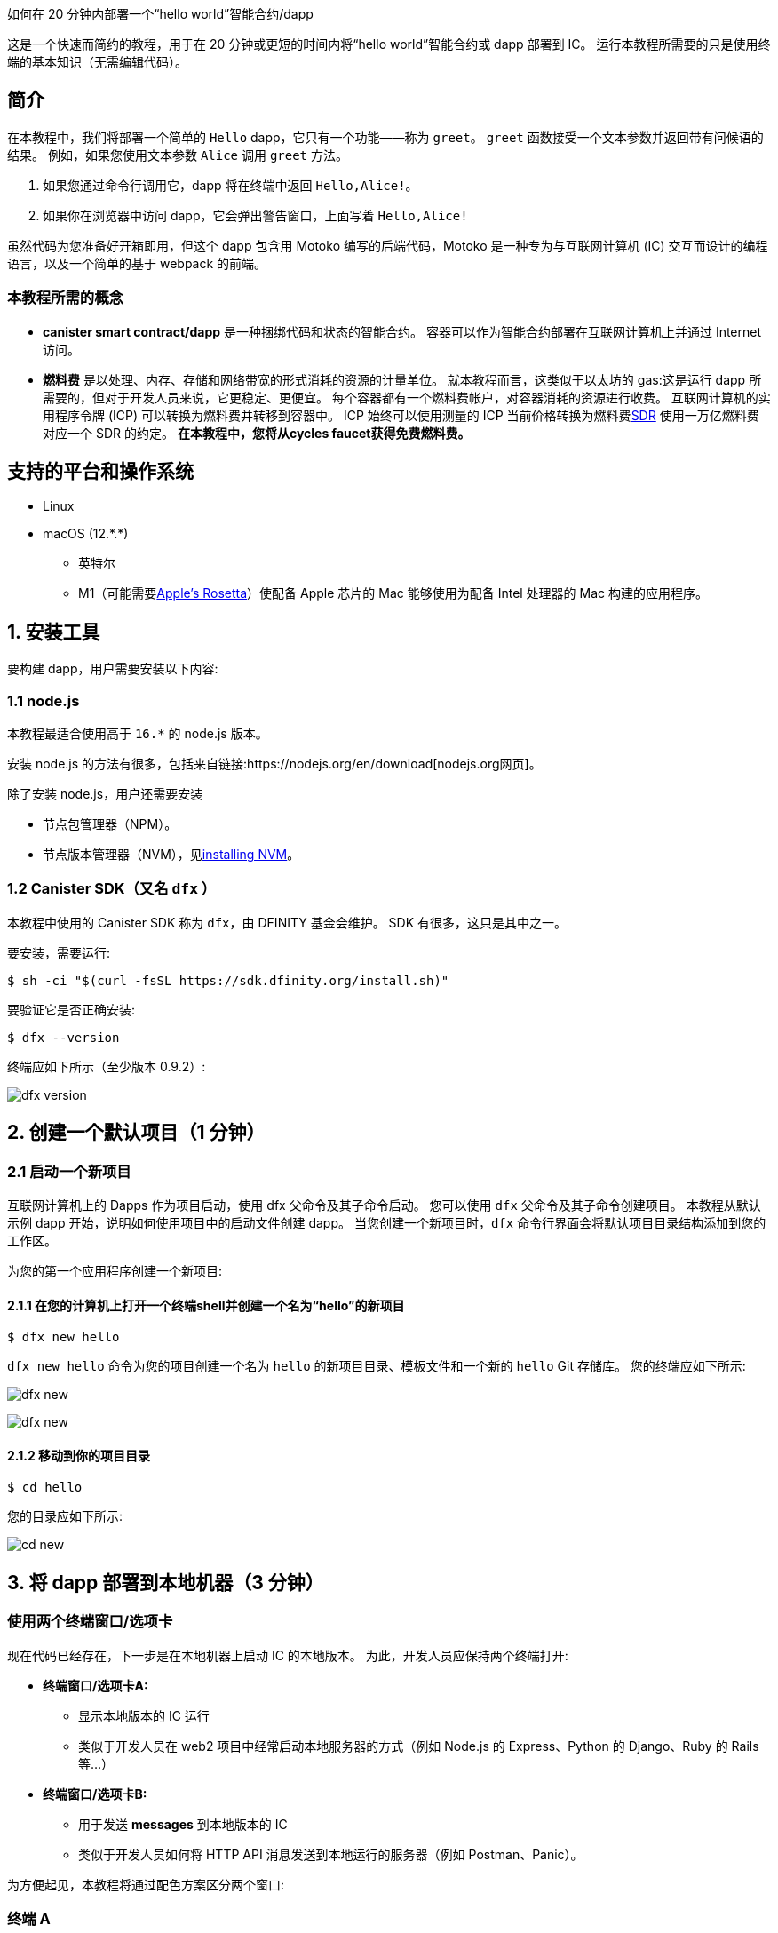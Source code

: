 如何在 20 分钟内部署一个“hello world”智能合约/dapp


这是一个快速而简约的教程，用于在 20 分钟或更短的时间内将“hello world”智能合约或 dapp 部署到 IC。 运行本教程所需要的只是使用终端的基本知识（无需编辑代码）。

== 简介

在本教程中，我们将部署一个简单的 `Hello` dapp，它只有一个功能——称为 `greet`。 `greet` 函数接受一个文本参数并返回带有问候语的结果。 例如，如果您使用文本参数 `Alice` 调用 `greet` 方法。

a. 如果您通过命令行调用它，dapp 将在终端中返回 `Hello,Alice!`。
b. 如果你在浏览器中访问 dapp，它会弹出警告窗口，上面写着 `Hello,Alice!`

虽然代码为您准备好开箱即用，但这个 dapp 包含用 Motoko 编写的后端代码，Motoko 是一种专为与互联网计算机 (IC) 交互而设计的编程语言，以及一个简单的基于 webpack 的前端。 

=== 本教程所需的概念

* *canister smart contract/dapp* 是一种捆绑代码和状态的智能合约。 容器可以作为智能合约部署在互联网计算机上并通过 Internet 访问。

* *燃料费* 是以处理、内存、存储和网络带宽的形式消耗的资源的计量单位。 就本教程而言，这类似于以太坊的 gas:这是运行 dapp 所需要的，但对于开发人员来说，它更稳定、更便宜。 每个容器都有一个燃料费帐户，对容器消耗的资源进行收费。 互联网计算机的实用程序令牌 (ICP) 可以转换为燃料费并转移到容器中。 ICP 始终可以使用测量的 ICP 当前价格转换为燃料费link:https://en.wikipedia.org/wiki/Special_drawing_rights[SDR] 使用一万亿燃料费对应一个 SDR 的约定。 **在本教程中，您将从cycles faucet获得免费燃料费。**

[[supported]]
== 支持的平台和操作系统

* Linux
* macOS (12.\*.*)
** 英特尔
** M1（可能需要link:https://support.apple.com/en-us/HT211861[Apple's Rosetta]）使配备 Apple 芯片的 Mac 能够使用为配备 Intel 处理器的 Mac 构建的应用程序。

[[installing]]
== 1. 安装工具

要构建 dapp，用户需要安装以下内容:

=== 1.1 node.js

本教程最适合使用高于 `16.*` 的 node.js 版本。

安装 node.js 的方法有很多，包括来自链接:https://nodejs.org/en/download[nodejs.org网页]。

除了安装 node.js，用户还需要安装

* 节点包管理器（NPM）。
* 节点版本管理器（NVM），见link:https://github.com/nvm-sh/nvm#installing-and-updating[installing NVM]。

=== 1.2 Canister SDK（又名 `dfx` ）

本教程中使用的 Canister SDK 称为 `dfx`，由 DFINITY 基金会维护。 SDK 有很多，这只是其中之一。

要安装，需要运行:
[source,bash]
----
$ sh -ci "$(curl -fsSL https://sdk.dfinity.org/install.sh)"
----


要验证它是否正确安装:
[source,bash]
----
$ dfx --version
----

终端应如下所示（至少版本 0.9.2）:

image:quickstart/dfx-version.png[dfx version]

[[create-default]]
== 2. 创建一个默认项目（1 分钟）

=== 2.1 启动一个新项目
互联网计算机上的 Dapps 作为项目启动，使用 dfx 父命令及其子命令启动。 您可以使用 `dfx` 父命令及其子命令创建项目。 本教程从默认示例 dapp 开始，说明如何使用项目中的启动文件创建 dapp。 当您创建一个新项目时，`dfx` 命令行界面会将默认项目目录结构添加到您的工作区。

为您的第一个应用程序创建一个新项目:

==== 2.1.1 在您的计算机上打开一个终端shell并创建一个名为“hello”的新项目

[source,bash]
----
$ dfx new hello
----

`dfx new hello` 命令为您的项目创建一个名为 `hello` 的新项目目录、模板文件和一个新的 `hello` Git 存储库。 您的终端应如下所示:

image:quickstart/dfx-new-hello-1.png[dfx new]

image:quickstart/dfx-new-hello-2.png[dfx new]

==== 2.1.2 移动到你的项目目录
[source,bash]
----
$ cd hello
----

您的目录应如下所示:

image:quickstart/cd-hello.png[cd new]


[[deploy-local]]
== 3. 将 dapp 部署到本地机器（3 分钟）

=== 使用两个终端窗口/选项卡

现在代码已经存在，下一步是在本地机器上启动 IC 的本地版本。 为此，开发人员应保持两个终端打开:

* *终端窗口/选项卡A:*

** 显示本地版本的 IC 运行
** 类似于开发人员在 web2 项目中经常启动本地服务器的方式（例如 Node.js 的 Express、Python 的 Django、Ruby 的 Rails 等...）

* *终端窗口/选项卡B:*
** 用于发送 *messages* 到本地版本的 IC
** 类似于开发人员如何将 HTTP API 消息发送到本地运行的服务器（例如 Postman、Panic）。

为方便起见，本教程将通过配色方案区分两个窗口:

=== 终端 A

image:quickstart/dfx-new-hello-2.png[dfx new]


=== 终端 B

image:quickstart/terminal-b-ls.png[terminal b ls]


=== 3.1 启动本地版IC（终端A）

如有必要，导航到项目的根目录。 在本教程中，您应该位于 `hello` 文件夹中，因为这是上面第 2 节中创建的项目的名称。

在终端 A 中启动本地容器执行环境:

[source,bash]
----
$ dfx start
----

image:quickstart/terminal-a-dfx-start.png[dfx start]


注释:

* 根据您的平台和本地安全设置，您可能会看到显示的警告。 如果系统提示您允许或拒绝传入的网络连接，请单击“允许”。

* 检查没有其他网络进程正在运行，这会在 8000 上产生端口冲突。

*恭喜 - 现在您的机器上运行了本地版本的 IC。 继续时保持此窗口/选项卡打开并运行。* 如果窗口/选项卡关闭，IC 的本地版本将不会运行，教程的其余部分将失败。

=== 3.2 将 `hello` dapp部署到本地版IC（终端B）

注意:由于这是 IC 的本地版本，因此与部署到主网（需要燃料费）相比，本节的步骤更少。

要在本地部署您的第一个 dapp:

==== 3.2.1 如果需要，请检查您是否仍在项目的根目录中。

如果需要，请通过运行以下命令确保您的项目目录中的节点模块可用（运行多次不会有什么坏处）:

[source,bash]
----
$ npm install
----

image:quickstart/terminal-b-npm-install.png[npm install]

==== 3.2.2 注册、构建和部署dapp:

[source,bash]
----
$ dfx deploy
----

image:quickstart/terminal-b-dfx-deploy.png[dfx deploy]

您的 dapp 现在由两个容器智能合约组成，如下面的副本（来自终端 B）所示:

[source, bash]
----
Installing code for canister hello, with canister_id rrkah-fqaaa-aaaaa-aaaaq-cai
Installing code for canister hello_assets, with canister_id ryjl3-tyaaa-aaaaa-aaaba-cai
----

a. `hello` 容器 `rrkah-fqaaa-aaaaa-aaaaq-cai` 包含后端逻辑。

b. `hello_assets` 容器 `yjl3-tyaaa-aaaaa-aaaba-cai` 包含前端资产（例如 HTML、JS、CSS）。

=== 3.3 通过命令行（终端B）在本地测试dapp

现在容器已部署到本地副本，您可以向它发送消息。 由于容器有一个名为 `greet` 的方法（它接受一个字符串作为参数），我们将向它发送一条消息。

[source,bash]
----
$ dfx canister call hello greet everyone
----

* `dfx canister call` 命令要求您指定容器名称和调用方法或函数。
* `hello` 指定您要调用的 *canister* 的名称。
* `greet` 指定要在 `hello` 容器中调用的 *函数* 的名称。
* `everyone` 是要传递给 `greet` 函数的文本数据类型参数。

=== 3.4 通过浏览器本地测试dapp

现在您已经验证了您的 dapp 已经部署并使用命令行测试了它的操作，让我们验证您是否可以使用 Web 浏览器访问前端。

==== 3.4.1 在终端 B 上，使用以下命令启动开发服务器:

[source,bash]
----
$ npm start
----

==== 3.4.2 在浏览器本地测试dapp

在 +http://localhost:8080+ 上的浏览器中查看本地运行的 dapp。

image:front-end-prompt.png[Sample HTML page]

. 键入问候语，然后单击 *Click Me* 以返回问候语。
+
例如:
+
image:front-end-result.png[Hello, everyone! greeting]

=== 3.5 停止本地容器执行环境

在浏览器中测试应用程序后，您可以停止本地容器执行环境，使其不再在后台继续运行。 我们不需要它运行来部署链上。

停止本地部署:

. 在终端 A 中，按 Control-C 中断本地网络进程。

. 在终端 B 中，按 Control-C 中断开发服务器进程。

. 停止在本地计算机上运行的本地容器执行环境:
+
[source,bash]
----
$ dfx stop
----


[[cycles]]
== 4. 获取部署链上的周期（10-15 分钟）

=== 4.1 燃料费:简介

为了在链上运行，IC dapp 需要燃料费来支付计算和存储费用。 这意味着开发人员需要获取燃料费并用它们填充他们的容器。 循环是从 ICP 令牌创建的。

对于熟悉 Web2 软件的人来说，这种流程可能会让他们感到惊讶，他们可以在其中向托管服务提供商添加信用卡，部署他们的应用程序，然后再收取费用。 在 Web3 中，区块链要求他们的智能合约消耗*一些东西*（无论是以太坊的 gas 还是 IC 的燃料费）。 加密货币或区块链领域的人可能会熟悉接下来的步骤，但新进入者可能会对为什么部署 dapp 的第一步通常是“去获取代币”感到困惑。

您可能想知道为什么 dapps 不仅仅在 ICP 代币上。 为什么要创建一个新的燃料费结构？ 原因是ICP代币随加密市场波动剧烈，但周期可预测且相对稳定的代币挂钩link:https://en.wikipedia.org/wiki/Special_drawing_rights[SDR]。 不管 ICP 的价格如何，一万亿个燃料费总是要花费一个 SDR。

关于燃料费的实用说明:

* 有一个免费link:cycles-faucet{outfilesuffix}[免费cycles-faucet] 授予新开发者 15 万亿个燃料费

* 部署一个容器需要 1000 亿个燃料费，但为了给容器加载足够的燃料费，“dfx”会为创建的任何容器注入 3 万亿个燃料费（这是一个可以更改的参数）。

* 您可以在此处查看计算和存储成本表: link:../developers-guide/computation-and-storage-costs{outfilesuffix}[Computation and storage costs].


在本教程中，我们介绍了两种获取燃料费的方法:

* **选项 1:** **4.3** 节展示了如何通过cycles faucet获取燃料费（最常见于新开发人员）
* **选项 2:** **4.4** 节展示了如何通过 ICP 代币获得燃料费（最常见于想要更多燃料费的开发人员）

=== 4.2 检查与互联网计算机区块链（终端B）的连接

作为健全性检查，最好检查您与 IC 的连接是否稳定:

验证 Internet Computer 区块链的当前状态以及您连接到它的能力:

[source,bash]
----
$ dfx ping ic
----

如果成功，您将看到类似于以下的输出:

[source,bash]
----
$ {
  "ic_api_version": "0.18.0"  "impl_hash": "d639545e0f38e075ad240fd4ec45d4eeeb11e1f67a52cdd449cd664d825e7fec"  "impl_version": "8dc1a28b4fb9605558c03121811c9af9701a6142"  "replica_health_status": "healthy"  "root_key": [48, 129, 130, 48, 29, 6, 13, 43, 6, 1, 4, 1, 130, 220, 124, 5, 3, 1, 2, 1, 6, 12, 43, 6, 1, 4, 1, 130, 220, 124, 5, 3, 2, 1, 3, 97, 0, 129, 76, 14, 110, 199, 31, 171, 88, 59, 8, 189, 129, 55, 60, 37, 92, 60, 55, 27, 46, 132, 134, 60, 152, 164, 241, 224, 139, 116, 35, 93, 20, 251, 93, 156, 12, 213, 70, 217, 104, 95, 145, 58, 12, 11, 44, 197, 52, 21, 131, 191, 75, 67, 146, 228, 103, 219, 150, 214, 91, 155, 180, 203, 113, 113, 18, 248, 71, 46, 13, 90, 77, 20, 80, 95, 253, 116, 132, 176, 18, 145, 9, 28, 95, 135, 185, 136, 131, 70, 63, 152, 9, 26, 11, 170, 174]
}
----

=== 4.3 选项 1:通过免费cycles faucet获取燃料费（2 分钟）

对于希望投入最少时间且从未使用过cycles faucet（cycles faucet只能使用一次）的人来说，这是最好的选择。

出于本教程的目的，您可以从cycles faucet为您的 `Hello` dapp 获取免费燃料费。 请按照此处的说明进行操作:link:cycles-faucet{outfilesuffix}[索取您的免费燃料费]。

==== 4.3.1 检查您的燃料费余额（终端B ）

现在您已经使用了cycles faucet，您可以检查燃料费余额:

[source,bash]
----
$ dfx wallet --network ic balance
----

如果你在使用燃料费钱包后运行它，你应该会看到大约 15 万亿个燃料费。 如果是这样，请跳至第 **5 节。 部署链上**。

如果您没有看到任何燃料费，则在本教程的其余部分中部署链上将不起作用。 您应该尝试 **4.4 选项 2:将 ICP 代币转换为燃料费**。

=== 4.4 选项 2:将 ICP 令牌转换为燃料费（5 分钟）

对于已经用尽燃料费钱包或想要设置环境以在未来添加更多燃料费的人来说，这是最好的选择。

==== 本节的基本总结
要从 ICP 创建循环，基本步骤（我们将在此 **4.3** 中深入探讨）:

1. 将 ICP 转移到 *由您本地版本的 `dfx`* 控制的 `account id`。
   * 注意:这通常需要将 ICP *从交易所、钱包或 NNS 前端 dapp* 转移到由 `dfx` 控制的`account id`。
2. 使用 `dfx` 告诉 Ledger canister 将你的 ICP 转换为燃料费。
   * 注意:这仅适用于 `account id` 控制的 `dfx` 具有 ICP 令牌。
3. 创建一个容器来容纳你所有的燃料费并将它们转移到你的 dapps

==== 4.4.1 将 ICP 转移到 *由您本地版本的 `dfx`* 控制的 `account id`*（终端 B）

当您第一次安装 `dfx` 时，它会在本地创建并保存“开发者身份”，其中包括:

a. Ledger `account id`
** 这是由 `dfx` 控制的 ICP 的存储位置。
** 例如: `03e3d86f29a069c6f2c5c48e01bc084e4ea18ad02b0eec8fccadf4487183c223`. 

b. `principal`
** IC 上实体的标识符，例如用户、容器（dapps/智能合约）或子网。 在这种情况下，“dfx”有一个主体，即它如何向 IC 标识自己。
** 例如: `tsqwz-udeik-5migd-ehrev-pvoqv-szx2g-akh5s-fkyqc-zy6q7-snav6-uqe`.


**1. 查找由 dfx 控制的 Ledger `account id` **
[source,bash]
----
$ dfx ledger account-id
----

**2. 将 ICP 转移到您的 Ledger `account id`**

您可以从任何交易所、钱包或 NNS 前端 dapp 转移 ICP 代币到上面第 1 步中的 `account id`。 就本教程而言，向其发送 2 个 ICP代币就足以部署。

**3. 确认账户有ICP**

[source,bash]
----
$ dfx ledger --network ic balance
----

如果帐户中没有 ICP，则教程的其余部分将无法使用。

==== 4.4.2 使用 `dfx` 告诉 Ledger canister 将你的 ICP 转换为燃料费（终端 B）

现在您的 `account id`有 ICP 代币，我们需要告诉 Ledger Canister 将其转换为我们的燃料费。 Ledger canister 需要知道哪个 PRINCIPAL 将控制创建的燃料费，因此我们会将 dfx 在本地创建的principal 作为开发者身份的一部分发送给它。

注意:精明的读者可能想知道为什么 Ledger Canister 需要知道 `principal`，因为 `principal` 控制着 `account id`。 答案是 `dfx` 实际上可以设置一个*不同的*principal，以防它希望另一个实体控制在此步骤中创建的燃料费。

**1. 查找您的 dfx 使用的 `principal`**

[source,bash]
----
$ dfx identity get-principal
----
Example output: 
[source,bash]
----
$ tsqwz-udeik-5migd-ehrev-pvoqv-szx2g-akh5s-fkyqc-zy6q7-snav6-uqe
----

这是您将在以下部分中使用的“主体”。

**2. 告诉 Ledger Canister 将您的 ICP 转换为燃料费（并给予周期的“主要”控制权）**

我们将使用这个结构:

[source,bash]
----
// 这只是结构体，不会运行
$ dfx ledger --network ic create-canister $PRINCIPAL --amount $ICP_TOKEN_AMOUNT
----

* $PRINCIPAL = the `principal` from step 1 above.
** Example: `tsqwz-udeik-5migd-ehrev-pvoqv-szx2g-akh5s-fkyqc-zy6q7-snav6-uqe`
* $ICP_TOKEN_AMOUNT = the amount of ICP to convert into cycles.
** Example: 0.5

[source,bash]
----
// 这只是结构，这仅适用于您的主体
$ dfx ledger --network ic create-canister $PRINCIPAL --amount $ICP_TOKEN_AMOUNT
----

填写我们的示例“principal”和金额（**请勿复制/粘贴此内容，否则您将失去燃料费**）。
[source,bash]
----
// 这只是一个示例，这仅适用于您的principal
$ dfx ledger --network ic create-canister tsqwz-udeik-5migd-ehrev-pvoqv-szx2g-akh5s-fkyqc-zy6q7-snav6-uqe --amount 0.5
----

如果交易成功，账本会记录该事件，您应该会看到类似于以下内容的输出:

[source,bash]
----
Transfer sent at BlockHeight: 20
Canister created with id: "gastn-uqaaa-aaaae-aaafq-cai"
----

这返回了一个 ID 为“gastn-uqaaa-aaaae-aaafq-cai”的容器。 **这不是我们在本教程中创建的 `Hello` dapp。** 这是为您创建的容器，仅用于一个目的:*保持您的燃料费并将它们转移到您的 dapps。*

这个新容器的原因很简单:根据设计，燃料费只能包含在容器内。 由于这种新的“燃料费容器”没有其他用途，因此有时被称为“燃料费钱包”。

**3. 创建一个可以容纳所有燃料费并将它们转移到你的 dapps 的容器**

但是只有最后一步:上面创建的容器（虽然它确实保存了燃料费）是一个通用容器，它不具备“燃料费钱包”所需的所有功能，所以我们将使用 `dfx` 来更新它 包含所有燃料费钱包功能的代码: 

[source,bash]
----
// 这只是一个示例，这仅适用于上面的您的 CYCLE WALLET 主体
$ dfx identity --network ic deploy-wallet $CYCLES_WALLET_CANISTER_ID
----

在我们的示例中，$CYCLES_WALLET_CANISTER_ID 是 `gastn-uqaaa-aaaae-aaafq-cai` 所以命令

用我们的例子填充它`$CYCLES_WALLET_CANISTER_ID` (**请勿复制/粘贴此内容，否则您将失去燃料费**).
[source,bash]
----
// 这只是一个示例，这仅适用于您的主体
$ dfx identity --network ic deploy-wallet gastn-uqaaa-aaaae-aaafq-cai
----

如果交易成功，账本会记录该事件，您应该会看到类似于以下内容的输出:
[source,bash]
----
Creating a wallet canister on the ic network.
The wallet canister on the "ic" network for user "default" is "gastn-uqaaa-aaaae-aaafq-cai"
----

在下一节中，我们将部署 `Hello` dapp。 这将需要从最近创建的燃料费容器（上例中的“gastn-uqaaa-aaaae-aaafq-cai”）传输燃料费。

==== 4.4.3 检查您的燃料费是否与您的 dfx（终端 B）正确配置

通过运行类似于以下的命令，检查您的燃料费钱包容器是否已正确配置并保持燃料费平衡:

[source, bash]
----
$ dfx wallet --network ic balance
----

该命令返回您的燃料费钱包的余额。 例如:

[source, bash]
----
15430122328028812 cycles.
----

对于本教程，请确保您至少有 3 万亿个燃料费 (3000000000000)。

如果您没有将足够的 ICP 代币转换为燃料费来完成操作，您可以通过运行类似于以下的命令将燃料费添加到您的燃料费钱包:

[source, bash]
----
$ dfx ledger --network ic top-up gastn-uqaaa-aaaae-aaafq-cai --amount 1.005
----

此命令将额外的 1.005 ICP 代币转换为在 4.3.2 的步骤 2 中创建的   `gastn-uqaaa-aaaae-aaafq-cai` 燃料费钱包的燃料费。 该命令返回类似于以下内容的输出:

[source, bash]
----
Transfer sent at BlockHeight: 81520
Canister was topped up!
----

[[deploy-on-chain]]
== 5. 部署链上（1 分钟）

=== 5.1 通过dfx（终端B）在链上部署dapp

现在你已经有了你的燃料费并且你的 dfx 被配置为传输燃料费，你现在已经准备好在链上部署你的 `Hello` dapp。

[source,bash]
----
$ npm install
----

[source,bash]
----
$ dfx deploy --network ic
----

`--network` 选项指定用于部署 dapp 的网络别名或 URL。 此选项需要安装在互联网计算机区块链主网上。

如果成功，您的终端应如下所示:

[source,bash]
----
Deploying all canisters.
Creating canisters...
Creating canister "hello"...
"hello" canister created on network "ic" with canister id: "5o6tz-saaaa-aaaaa-qaacq-cai"
Creating canister "hello_assets"...
"hello_assets" canister created on network "ic" with canister id: "5h5yf-eiaaa-aaaaa-qaada-cai"
Building canisters...
Building frontend...
Installing canisters...
Installing code for canister hello, with canister_id 5o6tz-saaaa-aaaaa-qaacq-cai
Installing code for canister hello_assets, with canister_id 5h5yf-eiaaa-aaaaa-qaada-cai
Authorizing our identity (default) to the asset canister...
Uploading assets to asset canister...
  /index.html 1/1 (472 bytes)
  /index.html (gzip) 1/1 (314 bytes)
  /index.js 1/1 (260215 bytes)
  /index.js (gzip) 1/1 (87776 bytes)
  /main.css 1/1 (484 bytes)
  /main.css (gzip) 1/1 (263 bytes)
  /sample-asset.txt 1/1 (24 bytes)
  /logo.png 1/1 (25397 bytes)
  /index.js.map 1/1 (842511 bytes)
  /index.js.map (gzip) 1/1 (228404 bytes)
  /index.js.LICENSE.txt 1/1 (499 bytes)
  /index.js.LICENSE.txt (gzip) 1/1 (285 bytes)
Deployed canisters.
----

在上面的示例中，我们创建了一个由两个容器组成的 `Hello` dapp:

a.  `hello` 容器 `5o6tz-saaaa-aaaaa-qaacq-cai` 包含后端逻辑。

b.  `hello_assets` 容器 `5h5yf-eiaaa-aaaaa-qaada-cai` 包含前端资产（例如 HTML、JS、CSS）。

注意:您会注意到本地（本教程的第 3 部分）和链上环境之间相同项目的容器 id 是不同的。

=== 5.2 通过命令行（终端B）测试链上dapp

现在容器已部署在链上，您可以向它发送消息。 由于容器有一个名为 `greet` 的方法（它接受一个字符串作为参数），我们将向它发送一条消息。

[source,bash]
----
$ dfx canister --network ic call hello greet '("everyone": text)'
----

注意消息的构造方式:

* `dfx canister --network ic call` 设置为调用 IC 上的容器

* `hello greet` 表示我们正在向名为 `hello` 的容器发送消息并调用它的 `greet` 方法

* `'("everyone": text)'` 是我们发送给 `greet` 的参数（它接受 `Text` 作为其唯一输入）。

=== 5.3 通过浏览器查看你的 dapp 实时链上

查找新容器的 ID:

[source,bash]
----
$ dfx canister --network ic id hello
----

带上那个容器ID 并访问 +https://<canister-id>.ic0.app+ , 在 URL 中插入 `hello_assets` 容器 ID 作为子域。 在本教程中，它是 `5h5yf-eiaaa-aaaaa-qaada-cai` 所以地址应该是 https://5h5yf-eiaaa-aaaaa-qaada-cai.ic0.app

[[result]]
== 6. 结论

=== 6.1 总结:你做了什么
您在本教程中完成了以下操作:

* 安装 Canister SDK
* 在本地构建和部署一个 dapp
* 为您的 dapp 获得免费燃料费
* 创建了一个“燃料费钱包”，可以将燃料费转移到您想要支持的任何其他 dapp
* 在链上部署你的 dapp

=== 6.2 使用您的免费燃料费为其他 dapps 提供动力

您可以将之前收到的燃料费用于其他 dapp。


[[question]]
== 7. 故障排除

=== 资源

* 鼓励遇到任何区块的开发者搜索或发帖link:https://forum.dfinity.org[互联网计算机开发者论坛]。

* link:https://wiki.internetcomputer.org/wiki/Internet_Computer_wiki[互联网计算机维基]。

